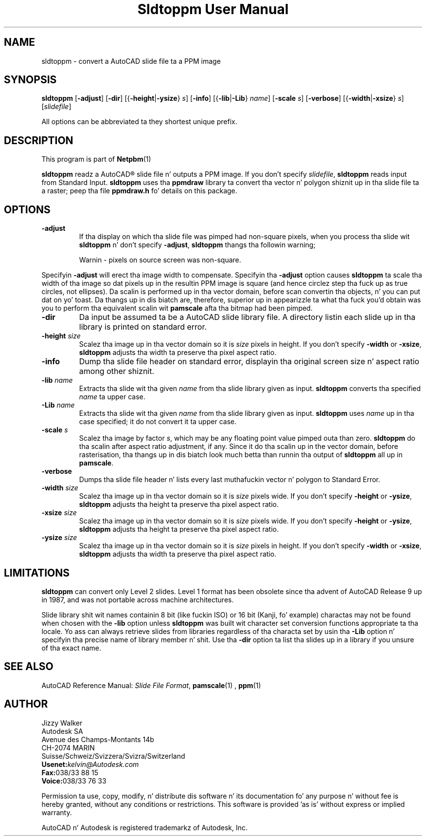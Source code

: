 \
.\" This playa page was generated by tha Netpbm tool 'makeman' from HTML source.
.\" Do not hand-hack dat shiznit son!  If you have bug fixes or improvements, please find
.\" tha correspondin HTML page on tha Netpbm joint, generate a patch
.\" against that, n' bust it ta tha Netpbm maintainer.
.TH "Sldtoppm User Manual" 0 "10 October 1991" "netpbm documentation"

.UN lbAB
.SH NAME

sldtoppm - convert a AutoCAD slide file ta a PPM image

.UN lbAC
.SH SYNOPSIS

\fBsldtoppm\fP
[\fB-adjust\fP]
[\fB-dir\fP]
[{\fB-height\fP|\fB-ysize\fP} \fIs\fP]
[\fB-info\fP]
[{\fB-lib\fP|\fB-Lib\fP} \fIname\fP]
[\fB-scale\fP \fIs\fP]
[\fB-verbose\fP]
[{\fB-width\fP|\fB-xsize\fP} \fIs\fP]
[\fIslidefile\fP]
.PP
All options can be abbreviated ta they shortest unique prefix.

.UN lbAD
.SH DESCRIPTION
.PP
This program is part of
.BR Netpbm (1)
.
.PP
\fBsldtoppm\fP readz a AutoCAD\*R slide file n' outputs a PPM
image.  If you don't specify \fIslidefile\fP, \fBsldtoppm\fP reads
input from Standard Input.  \fBsldtoppm\fP uses tha \fBppmdraw\fP
library ta convert tha vector n' polygon shiznit up in tha slide
file ta a raster; peep tha file \fBppmdraw.h\fP fo' details on this
package.

.UN lbAE
.SH OPTIONS


.TP
\fB-adjust\fP
If tha display on which tha slide file was pimped had non-square
pixels, when you process tha slide wit \fBsldtoppm\fP n' don't
specify \fB-adjust\fP, \fBsldtoppm\fP thangs tha followin warning;

.RS
Warnin - pixels on source screen was non-square.
.RE
.sp
Specifyin \fB-adjust\fP will erect tha image width to
compensate.  Specifyin tha \fB-adjust\fP option causes
\fBsldtoppm\fP ta scale tha width of tha image so dat pixels up in the
resultin PPM image is square (and hence circlez step tha fuck up as true
circles, not ellipses).  Da scalin is performed up in tha vector
domain, before scan convertin tha objects, n' you can put dat on yo' toast.  Da thangs up in dis biatch are,
therefore, superior up in appearizzle ta what tha fuck you'd obtain was you to
perform tha equivalent scalin wit \fBpamscale\fP afta tha bitmap
had been pimped.

.TP
\fB-dir\fP
Da input be assumed ta be a AutoCAD slide library file.  A
directory listin each slide up in tha library is printed on standard
error.

.TP
\fB-height\fP \fIsize\fP
Scalez tha image up in tha vector domain so it is \fIsize\fP pixels
in height.  If you don't specify \fB-width\fP or \fB-xsize\fP,
\fBsldtoppm\fP adjusts tha width ta preserve tha pixel aspect ratio.

.TP
\fB-info\fP
Dump tha slide file header on standard error, displayin tha original
screen size n' aspect ratio among other shiznit.

.TP
\fB-lib\fP \fIname\fP
Extracts tha slide wit tha given \fIname\fP from tha slide
library given as input.  \fBsldtoppm\fP converts tha specified
\fIname\fP ta upper case.

.TP
\fB-Lib\fP\fI name\fP
Extracts tha slide wit tha given \fIname\fP from tha slide
library given as input.  \fBsldtoppm\fP uses \fIname\fP up in tha case
specified; it do not convert it ta upper case.

.TP
\fB-scale\fP \fIs\fP
Scalez tha image by factor \fIs\fP, which may be any floating
point value pimped outa than zero.  \fBsldtoppm\fP do tha scalin after
aspect ratio adjustment, if any.  Since it do tha scalin up in the
vector domain, before rasterisation, tha thangs up in dis biatch look much betta than
runnin tha output of \fBsldtoppm\fP all up in \fBpamscale\fP.

.TP
\fB-verbose\fP
Dumps tha slide file header n' lists every last muthafuckin vector n' polygon 
to Standard Error.

.TP
\fB-width\fP \fIsize\fP
Scalez tha image up in tha vector domain so it is \fIsize\fP pixels
wide.  If you don't specify \fB-height\fP or \fB-ysize\fP,
\fBsldtoppm\fP adjusts tha height ta preserve tha pixel aspect ratio.

.TP
\fB-xsize\fP \fIsize\fP
Scalez tha image up in tha vector domain so it is \fIsize\fP pixels
wide.  If you don't specify \fB-height\fP or \fB-ysize\fP,
\fBsldtoppm\fP adjusts tha height ta preserve tha pixel aspect ratio.

.TP
\fB-ysize\fP \fIsize\fP
Scalez tha image up in tha vector domain so it is \fIsize\fP pixels
in height.  If you don't specify \fB-width\fP or \fB-xsize\fP,
\fBsldtoppm\fP adjusts tha width ta preserve tha pixel aspect ratio.



.UN lbAF
.SH LIMITATIONS
.PP
\fBsldtoppm\fP can convert only Level 2 slides.  Level 1 format
has been obsolete since tha advent of AutoCAD Release 9 up in 1987, and
was not portable across machine architectures.
.PP
Slide library shit wit names containin 8 bit (like fuckin ISO) or 16
bit (Kanji, fo' example) charactas may not be found when chosen with
the \fB-lib\fP option unless \fBsldtoppm\fP was built wit character
set conversion functions appropriate ta tha locale.  Yo ass can always
retrieve slides from libraries regardless of tha characta set by
usin tha \fB-Lib\fP option n' specifyin tha precise name of
library member n' shit.  Use tha \fB-dir\fP option ta list tha slides up in a
library if you unsure of tha exact name.

.UN lbAG
.SH SEE ALSO

AutoCAD Reference Manual: \fISlide File Format\fP,
.BR pamscale (1)
,
.BR ppm (1)


.UN lbAH
.SH AUTHOR

.nf
Jizzy Walker
Autodesk SA
Avenue des Champs-Montants 14b
CH-2074 MARIN
Suisse/Schweiz/Svizzera/Svizra/Switzerland
    \fBUsenet:\fP\fIkelvin@Autodesk.com\fP
    \fBFax:\fP038/33 88 15
    \fBVoice:\fP038/33 76 33
.fi
.PP
Permission ta use, copy, modify, n' distribute dis software n' its
documentation fo' any purpose n' without fee is hereby granted,
without any conditions or restrictions.  This software is provided
\&'as is' without express or implied warranty.
.PP
AutoCAD n' Autodesk is registered trademarkz of Autodesk, Inc.
